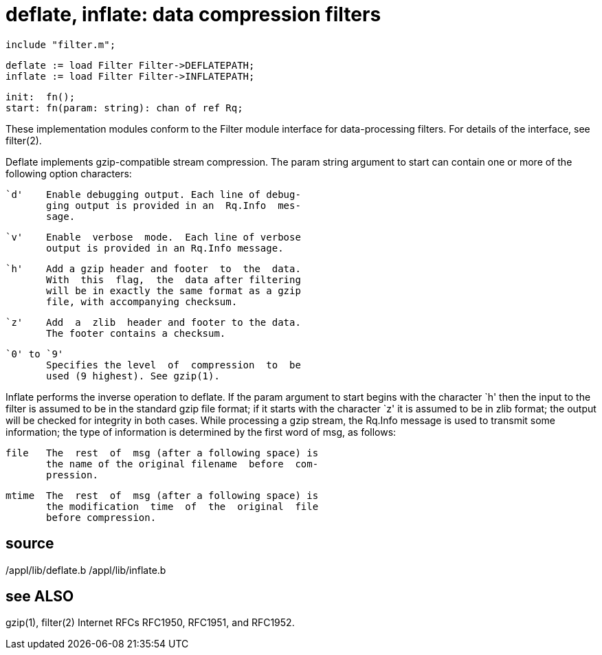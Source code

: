 = deflate, inflate: data compression filters

    include "filter.m";

    deflate := load Filter Filter->DEFLATEPATH;
    inflate := load Filter Filter->INFLATEPATH;
    
    init:  fn();
    start: fn(param: string): chan of ref Rq;

These  implementation  modules  conform  to the Filter module
interface for data-processing filters.  For  details  of  the
interface, see filter(2).

Deflate  implements  gzip-compatible stream compression.  The
param string argument to start can contain one or more of the
following option characters:

          `d'    Enable debugging output. Each line of debug‐
                 ging output is provided in an  Rq.Info  mes‐
                 sage.

          `v'    Enable  verbose  mode.  Each line of verbose
                 output is provided in an Rq.Info message.

          `h'    Add a gzip header and footer  to  the  data.
                 With  this  flag,  the  data after filtering
                 will be in exactly the same format as a gzip
                 file, with accompanying checksum.

          `z'    Add  a  zlib  header and footer to the data.
                 The footer contains a checksum.

          `0' to `9'
                 Specifies the level  of  compression  to  be
                 used (9 highest). See gzip(1).

Inflate  performs  the  inverse operation to deflate.  If the
param argument to start begins with the  character  `h'  then
the input to the filter is assumed to be in the standard gzip
file format; if it  starts  with  the  character  `z'  it  is
assumed  to be in zlib format; the output will be checked for
integrity in both cases. While processing a gzip stream,  the
Rq.Info  message  is  used  to transmit some information; the
type of information is determined by the first word  of  msg,
as follows:

       file   The  rest  of  msg (after a following space) is
              the name of the original filename  before  com‐
              pression.

       mtime  The  rest  of  msg (after a following space) is
              the modification  time  of  the  original  file
              before compression.

== source
/appl/lib/deflate.b
/appl/lib/inflate.b

== see ALSO
gzip(1), filter(2)
Internet RFCs RFC1950, RFC1951, and RFC1952.

